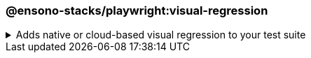 === @ensono-stacks/playwright:visual-regression

.Adds native or cloud-based visual regression to your test suite
[%collapsible]
=====
[.details]
====
The _visual-regression_ generator provides you with the option to scaffold visual regression tests and configuration through a cloud-based provider or Playwright's native visual comparison API.
====

[discrete]
== Usage

----
nx g @ensono-stacks/playwright:visual-regression
----

Upon calling the _visual-regression_ generator, you will be presented with a number of options:

* What type of visual regression tests would you like to use?
** native: Generate visual regression tests using Playwright's native link:https://playwright.dev/docs/test-snapshots[visual comparison API]
** applitools: Generate visual regression tests using the link:https://www.npmjs.com/package/@applitools/eyes-playwright[@applitools/eyes-playwright] plugin and scaffold an example visual regression test batch.

[discrete]
== Command line arguments

[cols="1,1,1,1,1"]
|===
|Option |Description |Type |Accepted Values |Default

| --project, -p 
| The name of the existing Playwright test app to enhance
| string
|
|

| --type, -t 
| Method used to conduct visual testing 
| string 
| [choices: "native", "applitools"] 
| none
|===

[discrete]
== Generator Output

[discrete]
=== Playwright with native visual comparisons

Opting to scaffold **native** visual testing will make a number of amendments to your test project's configuration:

1. link:../../testing/testing_in_nx/playwright_visual_testing.adoc[playwright.config.ts snapshot configuration]: Configuration for your visual tests.
2. link:../../testing/testing_in_nx/playwright_visual_testing.adoc[playwright-visual-regression.spec.ts]: Sample test showcasing how to perform visual testing using Playwright's native link:https://playwright.dev/docs/test-snapshots[visual comparison API].
3. project.json: Additional task set up to enable you to run your visual regression tests using the `playwright:jammy` container.

[source,text]
----
.
├── apps
│   ├── <app-name>-e2e
│   │   ├── src
│   │   │   ├── playwright-visual-regression.spec.ts #Example visual test using Playwright
----
[NOTE]
====
Visit the link:../../testing/testing_in_nx/playwright_visual_testing.adoc[Playwright with visual comparisons] documentation for further details!
====

[discrete]
=== Playwright with Applitools Eyes

Opting to scaffold visual testing with **applitools** will make a number of amendments to your test project's configuration:

1. link:https://www.npmjs.com/package/@applitools/eyes-playwright[@applitools/eyes-playwright]: Dependency added to `package.json`.
2. link:../../testing/testing_in_nx/playwright_visual_testing_applitools.adoc[playwright.config.ts project configuration]: Standalone project configuration to isolate visual tests with Applitools Eyes.
3. link:../../testing/testing_in_nx/playwright_visual_testing_applitools.adoc[applitools-eyes-grid.spec.ts]: Sample test showcasing how to perform visual testing using the Applitools Eyes Grid.

[source,text]
----
.
├── apps
│   ├── <app-name>-e2e
│   │   ├── src
│   │   │   ├── applitools-eyes-grid.spec.ts #Example visual test using Playwright
----
[NOTE]
====
Visit the link:../../testing/testing_in_nx/playwright_visual_testing_applitools.adoc[Playwright with Applitools Eyes] documentation for further details!
====
=====

